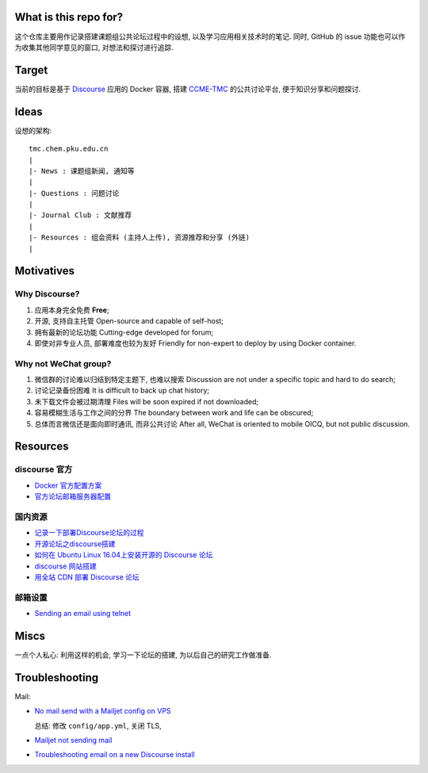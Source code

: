 What is this repo for?
======================

这个仓库主要用作记录搭建课题组公共论坛过程中的设想, 以及学习应用相关技术时的笔记.
同时, GitHub 的 issue 功能也可以作为收集其他同学意见的窗口, 对想法和探讨进行追踪.

Target
======

当前的目标是基于 `Discourse <https://www.discourse.org/>`_ 应用的 Docker 容器,
搭建 `CCME-TMC <http://www.chem.pku.edu.cn/jianghgroup/>`_ 的公共讨论平台,
便于知识分享和问题探讨.

Ideas
=====

设想的架构::

   tmc.chem.pku.edu.cn
   |
   |- News : 课题组新闻, 通知等
   |
   |- Questions : 问题讨论
   |
   |- Journal Club : 文献推荐
   |
   |- Resources : 组会资料 (主持人上传), 资源推荐和分享 (外链)
   |

Motivatives
===========

Why Discourse?
--------------

#. 应用本身完全免费 **Free**;

#. 开源, 支持自主托管 Open-source and capable of self-host;

#. 拥有最新的论坛功能 Cutting-edge developed for forum;

#. 即使对非专业人员, 部署难度也较为友好 Friendly for non-expert to deploy by using Docker container.

Why not WeChat group?
---------------------

#. 微信群的讨论难以归结到特定主题下, 也难以搜索 Discussion are not under a specific topic and hard to do search;

#. 讨论记录备份困难 It is difficult to back up chat history;

#. 未下载文件会被过期清理 Files will be soon expired if not downloaded;

#. 容易模糊生活与工作之间的分界 The boundary between work and life can be obscured;

#. 总体而言微信还是面向即时通讯, 而非公共讨论 After all, WeChat is oriented to mobile OICQ, but not public discussion.

Resources
=========

discourse 官方
--------------

* `Docker 官方配置方案 <https://github.com/discourse/discourse/blob/master/docs/INSTALL-cloud.md>`_
* `官方论坛邮箱服务器配置 <https://meta.discourse.org/t/troubleshooting-email-on-a-new-discourse-install/16326/2>`_

国内资源
--------

* `记录一下部署Discourse论坛的过程 <https://www.orgleaf.com/3098.html>`_
* `开源论坛之discourse搭建 <https://www.imooc.com/article/282588/>`_
* `如何在 Ubuntu Linux 16.04上安装开源的 Discourse 论坛 <https://www.imooc.com/article/268043>`_
* `discourse 网站搭建 <https://www.cnblogs.com/macrored/p/13173340.html>`_
* `用全站 CDN 部署 Discourse 论坛 <https://www.cnblogs.com/nebulagraph/p/12660335.html>`_

邮箱设置
--------

* `Sending an email using telnet <https://storymode7.wordpress.com/2019/05/29/sending-a-mail-using-telnet>`_

Miscs
=====

一点个人私心: 利用这样的机会, 学习一下论坛的搭建, 为以后自己的研究工作做准备.

Troubleshooting
================

Mail:

* `No mail send with a Mailjet config on VPS <https://meta.discourse.org/t/no-mail-send-with-a-mailjet-config-on-vps/35875/4>`_

  总结: 修改 ``config/app.yml``, 关闭 TLS, 

* `Mailjet not sending mail <https://meta.discourse.org/t/mailjet-not-sending-mail/73629>`_
* `Troubleshooting email on a new Discourse install <https://meta.discourse.org/t/troubleshooting-email-on-a-new-discourse-install/16326>`_
